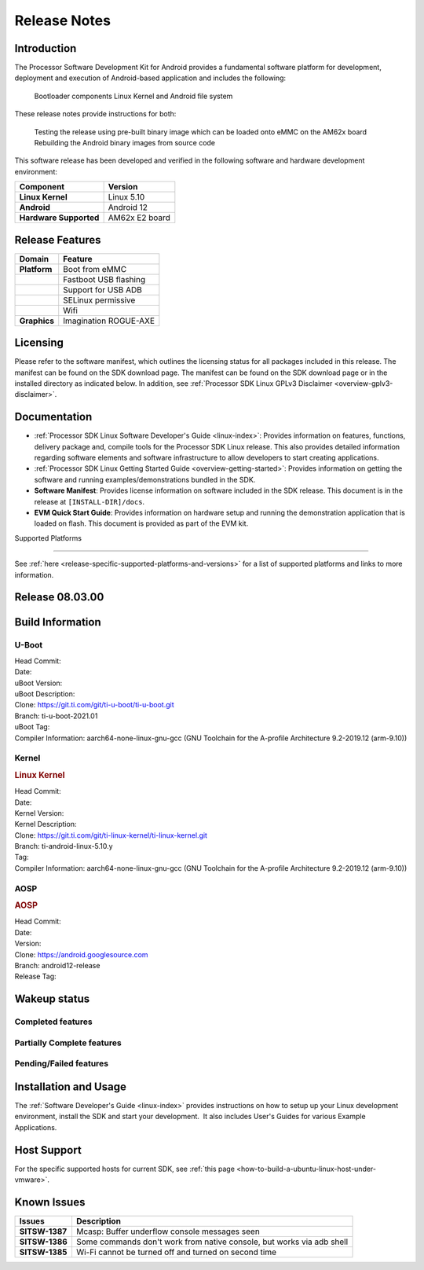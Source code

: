 .. _release-specific-release-notes:

************************************
Release Notes
************************************

Introduction
========

The Processor Software Development Kit for Android provides a fundamental software platform for development, deployment and execution of Android-based application and includes the following:

   Bootloader components
   Linux Kernel and
   Android file system

These release notes provide instructions for both:

   Testing the release using pre-built binary image which can be loaded onto eMMC on the AM62x board
   Rebuilding the Android binary images from source code

This software release has been developed and verified in the following software and hardware development environment:

+------------------------------------------------------------------------+-------------------------------------------------------------------------------+
| **Component**                                                          |  **Version**                                                                  |
+========================================================================+===============================================================================+
| **Linux Kernel**                                                       | Linux 5.10                                                                    |
+------------------------------------------------------------------------+-------------------------------------------------------------------------------+
| **Android**                                                            | Android 12                                                                    |
+------------------------------------------------------------------------+-------------------------------------------------------------------------------+
| **Hardware Supported**                                                 | AM62x E2 board                                                                |
+------------------------------------------------------------------------+-------------------------------------------------------------------------------+

Release Features
=========

+------------------------------------------------------------------------+-------------------------------------------------------------------------------+
| **Domain**                                                             |  **Feature**                                                                  |
+========================================================================+===============================================================================+
| **Platform**                                                           | Boot from eMMC                                                                |
+------------------------------------------------------------------------+-------------------------------------------------------------------------------+
|                                                                        | Fastboot USB flashing                                                         |
+------------------------------------------------------------------------+-------------------------------------------------------------------------------+
|                                                                        | Support for USB ADB                                                           |
+------------------------------------------------------------------------+-------------------------------------------------------------------------------+
|                                                                        | SELinux permissive                                                            |
+------------------------------------------------------------------------+-------------------------------------------------------------------------------+
|                                                                        | Wifi                                                                          |
+------------------------------------------------------------------------+-------------------------------------------------------------------------------+
| **Graphics**                                                           | Imagination ROGUE-AXE                                                         |
+------------------------------------------------------------------------+-------------------------------------------------------------------------------+

Licensing
=========

Please refer to the software manifest, which outlines the licensing
status for all packages included in this release. The manifest can be
found on the SDK download page. The manifest can be found on the SDK
download page or in the installed directory as indicated below. In
addition, see :ref:`Processor SDK Linux GPLv3 Disclaimer <overview-gplv3-disclaimer>`.

Documentation
===============
-  :ref:`Processor SDK Linux Software Developer's Guide <linux-index>`: Provides information on features, functions, delivery package and,
   compile tools for the Processor SDK Linux release. This also provides
   detailed information regarding software elements and software
   infrastructure to allow developers to start creating applications.
-  :ref:`Processor SDK Linux Getting Started Guide <overview-getting-started>`: Provides information on getting the software and running
   examples/demonstrations bundled in the SDK.
-  **Software Manifest**: Provides license information on software
   included in the SDK release. This document is in the release at
   ``[INSTALL-DIR]/docs``.
-  **EVM Quick Start Guide**: Provides information on hardware setup and
   running the demonstration application that is loaded on flash. This
   document is provided as part of the EVM kit.

Supported Platforms

=====================================

See :ref:`here <release-specific-supported-platforms-and-versions>` for a list of supported platforms and links to more information.


Release 08.03.00
==================

.. _release-specific-sdk-components-versions:


Build Information
=====================================

.. _release-specific-build-information-u-boot:

U-Boot
-------------------------

| Head Commit:
| Date:
| uBoot Version:
| uBoot Description:
| Clone: https://git.ti.com/git/ti-u-boot/ti-u-boot.git
| Branch: ti-u-boot-2021.01
| uBoot Tag:
| Compiler Information:  aarch64-none-linux-gnu-gcc (GNU Toolchain for the A-profile Architecture 9.2-2019.12 (arm-9.10))


Kernel
-------------------------

.. rubric:: Linux Kernel

| Head Commit:
| Date:
| Kernel Version:
| Kernel Description:
| Clone: https://git.ti.com/git/ti-linux-kernel/ti-linux-kernel.git
| Branch: ti-android-linux-5.10.y
| Tag:
| Compiler Information: aarch64-none-linux-gnu-gcc (GNU Toolchain for the A-profile Architecture 9.2-2019.12 (arm-9.10))


AOSP
------------------------
.. rubric:: AOSP

| Head Commit:
| Date:
| Version:
| Clone: https://android.googlesource.com
| Branch: android12-release
| Release Tag:


Wakeup status
===============

Completed features
------------------

.. csv-table::
   :header: Module,Feature,Wakeup Status
   :widths: 20,60,20

Partially Complete features
---------------------------

.. csv-table::
   :header: Module,Feature,Wakeup Status
   :widths: 20,60,20

Pending/Failed features
-----------------------

.. csv-table::
   :header: Module,Feature,Wakeup Status
   :widths: 20,60,20

Installation and Usage
======================

The :ref:`Software Developer's Guide <linux-index>` provides instructions on how to setup up your Linux development
environment, install the SDK and start your development.  It also includes User's Guides for various Example Applications.

Host Support
============

For the specific supported hosts for current SDK, see :ref:`this page <how-to-build-a-ubuntu-linux-host-under-vmware>`.

Known Issues
============

+----------------+-------------------------------------------------------------------------------+
| **Issues**     |  **Description**                                                              |
+================+===============================================================================+
| **SITSW-1387** | Mcasp: Buffer underflow console messages seen                                 |
+----------------+-------------------------------------------------------------------------------+
| **SITSW-1386** | Some commands don't work from native console, but works via adb shell         |
+----------------+-------------------------------------------------------------------------------+
| **SITSW-1385** | Wi-Fi cannot be turned off and turned on second time                          |
+----------------+-------------------------------------------------------------------------------+

